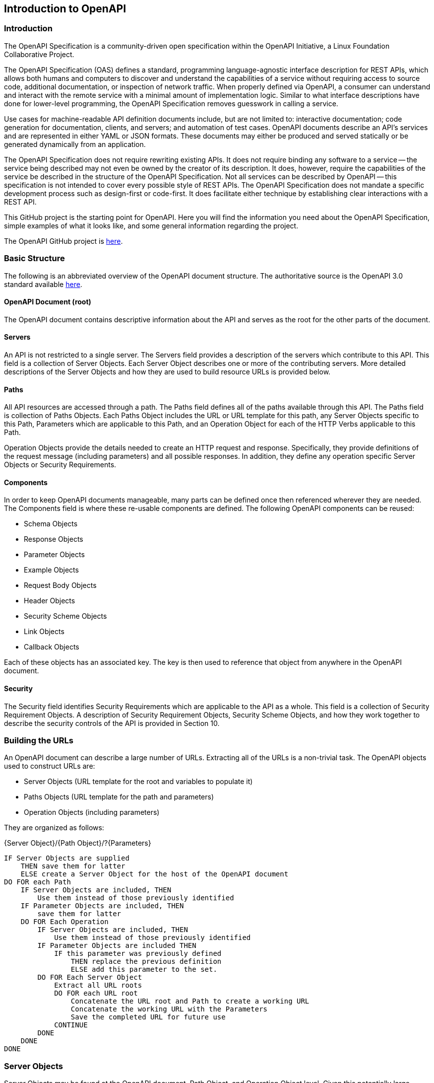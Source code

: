 == Introduction to OpenAPI

=== Introduction

The OpenAPI Specification is a community-driven open specification within the OpenAPI Initiative, a Linux Foundation Collaborative Project.

The OpenAPI Specification (OAS) defines a standard, programming language-agnostic interface description for REST APIs, which allows both humans and computers to discover and understand the capabilities of a service without requiring access to source code, additional documentation, or inspection of network traffic. When properly defined via OpenAPI, a consumer can understand and interact with the remote service with a minimal amount of implementation logic. Similar to what interface descriptions have done for lower-level programming, the OpenAPI Specification removes guesswork in calling a service.

Use cases for machine-readable API definition documents include, but are not limited to: interactive documentation; code generation for documentation, clients, and servers; and automation of test cases. OpenAPI documents describe an API's services and are represented in either YAML or JSON formats. These documents may either be produced and served statically or be generated dynamically from an application.

The OpenAPI Specification does not require rewriting existing APIs. It does not require binding any software to a service -- the service being described may not even be owned by the creator of its description. It does, however, require the capabilities of the service be described in the structure of the OpenAPI Specification. Not all services can be described by OpenAPI -- this specification is not intended to cover every possible style of REST APIs. The OpenAPI Specification does not mandate a specific development process such as design-first or code-first. It does facilitate either technique by establishing clear interactions with a REST API.

This GitHub project is the starting point for OpenAPI. Here you will find the information you need about the OpenAPI Specification, simple examples of what it looks like, and some general information regarding the project.

The OpenAPI GitHub project is https://github.com/OAI/OpenAPI-Specification[here].

=== Basic Structure

The following is an abbreviated overview of the OpenAPI document structure. The authoritative source is the OpenAPI 3.0 standard available https://github.com/OAI/OpenAPI-Specification/blob/master/versions/3.0.1.md#oasObject[here].

==== OpenAPI Document (root)

The OpenAPI document contains descriptive information about the API and serves as the root for the other parts of the document.

==== Servers

An API is not restricted to a single server. The Servers field provides a description of the servers which contribute to this API. This field is a collection of Server Objects. Each Server Object describes one or more of the contributing servers. More detailed descriptions of the Server Objects and how they are used to build resource URLs is provided below.

==== Paths

All API resources are accessed through a path. The Paths field defines all of the paths available through this API. The Paths field is collection of Paths Objects. Each Paths Object includes the URL or URL template for this path, any Server Objects specific to this Path, Parameters which are applicable to this Path, and an Operation Object for each of the HTTP Verbs applicable to this Path.

Operation Objects provide the details needed to create an HTTP request and response. Specifically, they provide definitions of the request message (including parameters) and all possible responses. In addition, they define any operation specific Server Objects or Security Requirements.

==== Components

In order to keep OpenAPI documents manageable, many parts can be defined once then referenced wherever they are needed. The Components field is where these re-usable components are defined. The following OpenAPI components can be reused:

* Schema Objects
* Response Objects
* Parameter Objects
* Example Objects
* Request Body Objects
* Header Objects
* Security Scheme Objects
* Link Objects
* Callback Objects

Each of these objects has an associated key. The key is then used to reference that object from anywhere in the OpenAPI document.

==== Security

The Security field identifies Security Requirements which are applicable to the API as a whole. This field is a collection of Security Requirement Objects. A description of Security Requirement Objects, Security Scheme Objects, and how they work together to describe the security controls of the API is provided in Section 10.

=== Building the URLs

An OpenAPI document can describe a large number of URLs. Extracting all of the URLs is a non-trivial task. The OpenAPI objects used to construct URLs are:

* Server Objects (URL template for the root and variables to populate it)
* Paths Objects (URL template for the path and parameters)
* Operation Objects (including parameters)

They are organized as follows:

{Server Object}/{Path Object}/?{Parameters}

 IF Server Objects are supplied
     THEN save them for latter
     ELSE create a Server Object for the host of the OpenAPI document
 DO FOR each Path
     IF Server Objects are included, THEN
         Use them instead of those previously identified
     IF Parameter Objects are included, THEN
         save them for latter
     DO FOR Each Operation
         IF Server Objects are included, THEN
             Use them instead of those previously identified
         IF Parameter Objects are included THEN
             IF this parameter was previously defined
                 THEN replace the previous definition
                 ELSE add this parameter to the set.
         DO FOR Each Server Object
             Extract all URL roots
             DO FOR each URL root
                 Concatenate the URL root and Path to create a working URL
                 Concatenate the working URL with the Parameters
                 Save the completed URL for future use
             CONTINUE
         DONE
     DONE
 DONE


=== Server Objects

Server Objects may be found at the OpenAPI document, Path Object, and Operation Object level. Given this potentially large number of servers, how do you create the valid paths?

We can assume that the authors of a OAS document are not doing it for their personal enjoyment. Therefore, if a Server Object is included, there must be a reason for its' presence. So the Server Objects with the most restrictive scope are the ones we should use.  Clients should look for Server Objects in the following order:

. The Operation Object,
. Then Path Item,
. The root.
The first scope where a Server Object is found dictates the behavior completely.

CAUTION: link:https://github.com/opengeospatial/ogcapi-features/issues/41[ISSUE 41] +
How does a client determine which security protocols/standards/etc. a server supports

=== Extensions to OAS
The OpenAPI Technical Steering Committee (TSC) has added support for "draft" features to the OAS development process. These features will be introduced as OAI approved extensions. By introducing new features this way, new features can be designed, documented and then implemented by tools that are interested in the feature, without putting the burden of implementation on all tooling. If the feature is successfully implemented and there is demonstrable value added by the feature, it will become a candidate for inclusion in a future release of the specification, at which point all tools will be expected to support the feature.

Draft feature extensions are identified by the x-oas-draft- prefix and can only be used where existing extensions are permitted. This ensures no existing tooling will affected by the introduction of the draft feature. If the feature is deemed appropriate for inclusion in the OAS, the x-oas-draft- prefix will be removed. Tooling that supports draft features should plan for the future removal of the prefix. When tooling adds support for a later version of OAS that includes the final implementation of the feature, it MUST not support the use of the draft prefix for that feature. Draft features will only be promoted into minor or major releases of the specification and therefore will be transparent to OpenAPI description writers and tooling providers who choose not to use the feature while in its draft state.

Draft features will be documented as GitHub issues and labeled with the draft-feature label and will be initially labelled as draft:proposal. When the proposal is considered sufficiently stable for pilot implementation, it will be labeled draft:pilot. If during the development of a draft feature, it is determined that the feature needs to change in a way that may break existing draft implementations, the extension name itself may be versioned with a version suffix. e.g. -v2 When a draft feature becomes part of a future update to the specification any version suffix will be removed. Draft features that are deemed not appropriate for inclusion MUST be marked with the draft:abandoned label. Draft-features that are considered suitably specified and have had successful pilot implementations will be marked with the draft:graduated label.

Not all future new features will be introduced in this way. Some new features impact the specification in ways that cannot be encapsulated in an extension. However, where a new feature can be introduced in this way, it should be.
